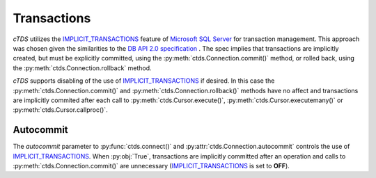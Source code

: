 Transactions
============

`cTDS` utilizes the `IMPLICIT_TRANSACTIONS`_ feature of `Microsoft SQL Server`_ for
transaction management. This approach was chosen given the similarities to the
`DB API 2.0 specification <https://www.python.org/dev/peps/pep-0249/>`_ . The
spec implies that transactions are implicitly created, but must be explicitly
committed, using the :py:meth:`ctds.Connection.commit()` method, or rolled back,
using the :py:meth:`ctds.Connection.rollback` method.

`cTDS` supports disabling of the use of `IMPLICIT_TRANSACTIONS`_ if desired. In
this case the :py:meth:`ctds.Connection.commit()` and
:py:meth:`ctds.Connection.rollback()` methods have no affect and transactions
are implicitly commited after each call to :py:meth:`ctds.Cursor.execute()`,
:py:meth:`ctds.Cursor.executemany()` or :py:meth:`ctds.Cursor.callproc()`.


Autocommit
^^^^^^^^^^

The `autocommit` parameter to :py:func:`ctds.connect()` and
:py:attr:`ctds.Connection.autocommit` controls the use of
`IMPLICIT_TRANSACTIONS`_. When :py:obj:`True`, transactions are implicitly
committed after an operation and calls to :py:meth:`ctds.Connection.commit()` are
unnecessary (`IMPLICIT_TRANSACTIONS`_ is set to **OFF**).


.. _IMPLICIT_TRANSACTIONS: http://www.freetds.org
.. _Microsoft SQL Server: http://www.microsoft.com/sqlserver/

